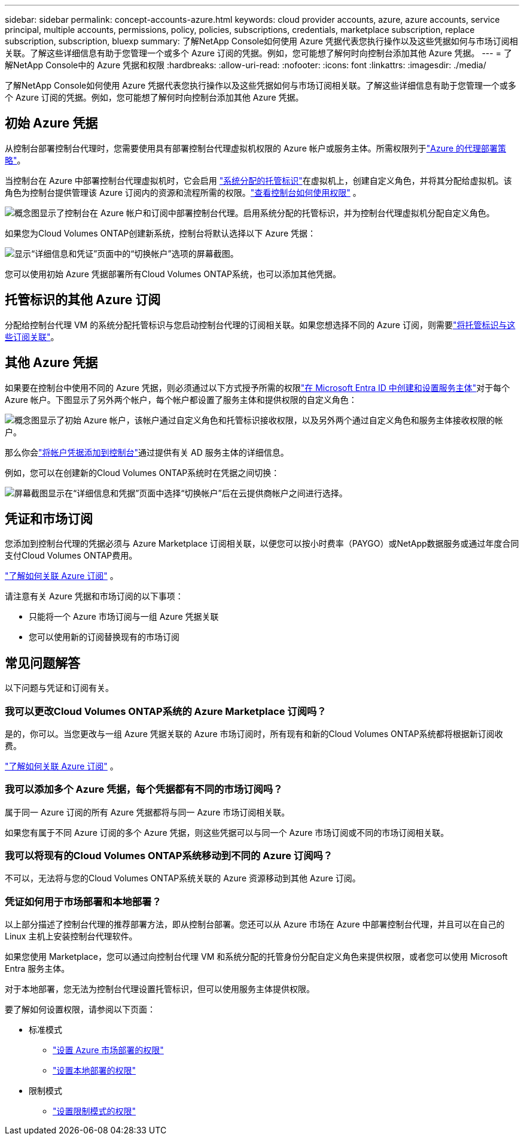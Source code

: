 ---
sidebar: sidebar 
permalink: concept-accounts-azure.html 
keywords: cloud provider accounts, azure, azure accounts, service principal, multiple accounts, permissions, policy, policies, subscriptions, credentials, marketplace subscription, replace subscription, subscription, bluexp 
summary: 了解NetApp Console如何使用 Azure 凭据代表您执行操作以及这些凭据如何与市场订阅相关联。了解这些详细信息有助于您管理一个或多个 Azure 订阅的凭据。例如，您可能想了解何时向控制台添加其他 Azure 凭据。 
---
= 了解NetApp Console中的 Azure 凭据和权限
:hardbreaks:
:allow-uri-read: 
:nofooter: 
:icons: font
:linkattrs: 
:imagesdir: ./media/


[role="lead"]
了解NetApp Console如何使用 Azure 凭据代表您执行操作以及这些凭据如何与市场订阅相关联。了解这些详细信息有助于您管理一个或多个 Azure 订阅的凭据。例如，您可能想了解何时向控制台添加其他 Azure 凭据。



== 初始 Azure 凭据

从控制台部署控制台代理时，您需要使用具有部署控制台代理虚拟机权限的 Azure 帐户或服务主体。所需权限列于link:task-install-agent-azure-console.html#agent-custom-role["Azure 的代理部署策略"]。

当控制台在 Azure 中部署控制台代理虚拟机时，它会启用 https://docs.microsoft.com/en-us/azure/active-directory/managed-identities-azure-resources/overview["系统分配的托管标识"^]在虚拟机上，创建自定义角色，并将其分配给虚拟机。该角色为控制台提供管理该 Azure 订阅内的资源和流程所需的权限。link:reference-permissions-azure.html["查看控制台如何使用权限"] 。

image:diagram_permissions_initial_azure.png["概念图显示了控制台在 Azure 帐户和订阅中部署控制台代理。启用系统分配的托管标识，并为控制台代理虚拟机分配自定义角色。"]

如果您为Cloud Volumes ONTAP创建新系统，控制台将默认选择以下 Azure 凭据：

image:screenshot_accounts_select_azure.gif["显示“详细信息和凭证”页面中的“切换帐户”选项的屏幕截图。"]

您可以使用初始 Azure 凭据部署所有Cloud Volumes ONTAP系统，也可以添加其他凭据。



== 托管标识的其他 Azure 订阅

分配给控制台代理 VM 的系统分配托管标识与您启动控制台代理的订阅相关联。如果您想选择不同的 Azure 订阅，则需要link:task-adding-azure-accounts.html#associate-additional-azure-subscriptions-with-a-managed-identity["将托管标识与这些订阅关联"]。



== 其他 Azure 凭据

如果要在控制台中使用不同的 Azure 凭据，则必须通过以下方式授予所需的权限link:task-adding-azure-accounts.html["在 Microsoft Entra ID 中创建和设置服务主体"]对于每个 Azure 帐户。下图显示了另外两个帐户，每个帐户都设置了服务主体和提供权限的自定义角色：

image:diagram_permissions_multiple_azure.png["概念图显示了初始 Azure 帐户，该帐户通过自定义角色和托管标识接收权限，以及另外两个通过自定义角色和服务主体接收权限的帐户。"]

那么你会link:task-adding-azure-accounts.html#add-credentials-azure["将帐户凭据添加到控制台"]通过提供有关 AD 服务主体的详细信息。

例如，您可以在创建新的Cloud Volumes ONTAP系统时在凭据之间切换：

image:screenshot_accounts_switch_azure.gif["屏幕截图显示在“详细信息和凭据”页面中选择“切换帐户”后在云提供商帐户之间进行选择。"]



== 凭证和市场订阅

您添加到控制台代理的凭据必须与 Azure Marketplace 订阅相关联，以便您可以按小时费率（PAYGO）或NetApp数据服务或通过年度合同支付Cloud Volumes ONTAP费用。

link:task-adding-azure-accounts.html#subscribe["了解如何关联 Azure 订阅"] 。

请注意有关 Azure 凭据和市场订阅的以下事项：

* 只能将一个 Azure 市场订阅与一组 Azure 凭据关联
* 您可以使用新的订阅替换现有的市场订阅




== 常见问题解答

以下问题与凭证和订阅有关。



=== 我可以更改Cloud Volumes ONTAP系统的 Azure Marketplace 订阅吗？

是的，你可以。当您更改与一组 Azure 凭据关联的 Azure 市场订阅时，所有现有和新的Cloud Volumes ONTAP系统都将根据新订阅收费。

link:task-adding-azure-accounts.html#subscribe["了解如何关联 Azure 订阅"] 。



=== 我可以添加多个 Azure 凭据，每个凭据都有不同的市场订阅吗？

属于同一 Azure 订阅的所有 Azure 凭据都将与同一 Azure 市场订阅相关联。

如果您有属于不同 Azure 订阅的多个 Azure 凭据，则这些凭据可以与同一个 Azure 市场订阅或不同的市场订阅相关联。



=== 我可以将现有的Cloud Volumes ONTAP系统移动到不同的 Azure 订阅吗？

不可以，无法将与您的Cloud Volumes ONTAP系统关联的 Azure 资源移动到其他 Azure 订阅。



=== 凭证如何用于市场部署和本地部署？

以上部分描述了控制台代理的推荐部署方法，即从控制台部署。您还可以从 Azure 市场在 Azure 中部署控制台代理，并且可以在自己的 Linux 主机上安装控制台代理软件。

如果您使用 Marketplace，您可以通过向控制台代理 VM 和系统分配的托管身份分配自定义角色来提供权限，或者您可以使用 Microsoft Entra 服务主体。

对于本地部署，您无法为控制台代理设置托管标识，但可以使用服务主体提供权限。

要了解如何设置权限，请参阅以下页面：

* 标准模式
+
** link:task-install-agent-azure-marketplace.html#step-3-set-up-permissions["设置 Azure 市场部署的权限"]
** link:task-install-agent-on-prem.html#agent-permission-aws-azure["设置本地部署的权限"]


* 限制模式
+
** link:task-prepare-restricted-mode.html#step-6-prepare-cloud-permissions["设置限制模式的权限"]



